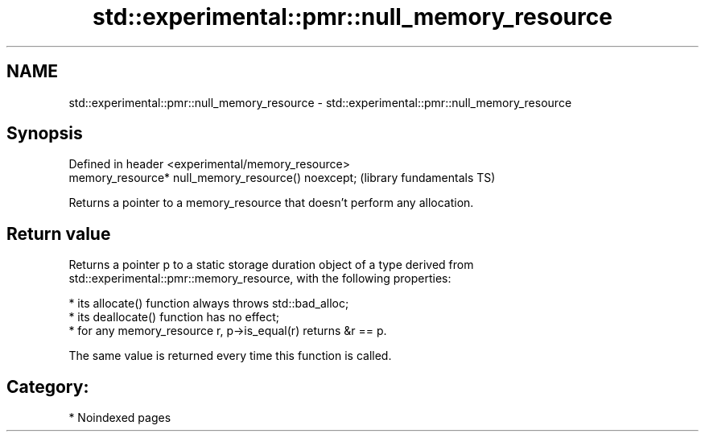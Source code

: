 .TH std::experimental::pmr::null_memory_resource 3 "2024.06.10" "http://cppreference.com" "C++ Standard Libary"
.SH NAME
std::experimental::pmr::null_memory_resource \- std::experimental::pmr::null_memory_resource

.SH Synopsis
   Defined in header <experimental/memory_resource>
   memory_resource* null_memory_resource() noexcept;  (library fundamentals TS)

   Returns a pointer to a memory_resource that doesn't perform any allocation.

.SH Return value

   Returns a pointer p to a static storage duration object of a type derived from
   std::experimental::pmr::memory_resource, with the following properties:

     * its allocate() function always throws std::bad_alloc;
     * its deallocate() function has no effect;
     * for any memory_resource r, p->is_equal(r) returns &r == p.

   The same value is returned every time this function is called.

.SH Category:
     * Noindexed pages
